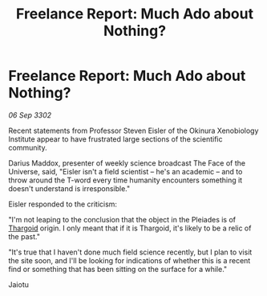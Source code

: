 :PROPERTIES:
:ID:       1531988f-0d7d-49c0-b6c4-6e16f838e793
:END:
#+title: Freelance Report: Much Ado about Nothing?
#+filetags: :3302:galnet:

* Freelance Report: Much Ado about Nothing?

/06 Sep 3302/

Recent statements from Professor Steven Eisler of the Okinura Xenobiology Institute appear to have frustrated large sections of the scientific community.  

Darius Maddox, presenter of weekly science broadcast The Face of the Universe, said, "Eisler isn't a field scientist – he's an academic – and to throw around the T-word every time humanity encounters something it doesn't understand is irresponsible." 

Eisler responded to the criticism: 

"I'm not leaping to the conclusion that the object in the Pleiades is of [[id:09343513-2893-458e-a689-5865fdc32e0a][Thargoid]] origin. I only meant that if it is Thargoid, it's likely to be a relic of the past." 

"It's true that I haven't done much field science recently, but I plan to visit the site soon, and I'll be looking for indications of whether this is a recent find or something that has been sitting on the surface for a while." 

Jaiotu
